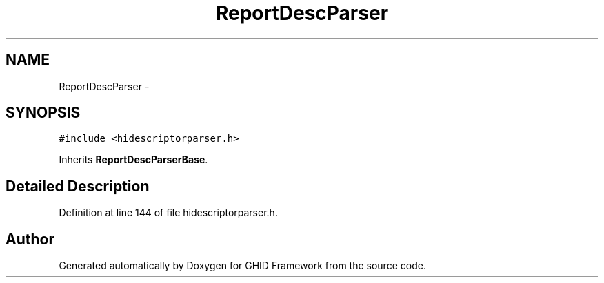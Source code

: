 .TH "ReportDescParser" 3 "Sun Mar 30 2014" "Version version 2.0" "GHID Framework" \" -*- nroff -*-
.ad l
.nh
.SH NAME
ReportDescParser \- 
.SH SYNOPSIS
.br
.PP
.PP
\fC#include <hidescriptorparser\&.h>\fP
.PP
Inherits \fBReportDescParserBase\fP\&.
.SH "Detailed Description"
.PP 
Definition at line 144 of file hidescriptorparser\&.h\&.

.SH "Author"
.PP 
Generated automatically by Doxygen for GHID Framework from the source code\&.
